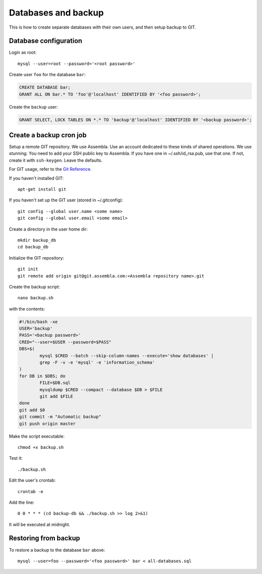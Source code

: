 Databases and backup
====================

This is how to create separate databases with their own users, and then setup backup to GIT.


Database configuration
----------------------

Login as root::

	mysql --user=root --password='<root password>'

Create user ``foo`` for the database ``bar``:

.. code-block:: sql

	CREATE DATABASE bar;
	GRANT ALL ON bar.* TO 'foo'@'localhost' IDENTIFIED BY '<foo password>';

Create the ``backup`` user:

.. code-block:: sql

	GRANT SELECT, LOCK TABLES ON *.* TO 'backup'@'localhost' IDENTIFIED BY '<backup password>';



Create a backup cron job
------------------------

Setup a remote GIT repository. We use Assembla. Use an account dedicated to 
these kinds of shared operations. We use *stunning*. You need to add your SSH 
public key to Assembla. If you have one in ~/.ssh/id_rsa.pub, use that one. 
If not, create it with ``ssh-keygen``. Leave the defaults.

For GIT usage, refer to the `Git Reference`__.

__ http://gitref.org/index.html

If you haven't installed GIT::

	apt-get install git
	
If you haven't set up the GIT user (stored in ~/.gitconfig)::

	git config --global user.name <some name>
	git config --global user.email <some email>

Create a directory in the user home dir::

	mkdir backup_db
	cd backup_db

Initialize the GIT repository::

	git init
	git remote add origin git@git.assembla.com:<Assembla repository name>.git
	
Create the backup script::

	nano backup.sh
	
with the contents:

.. code-block:: bash

	#!/bin/bash -xe
	USER='backup'
	PASS='<backup password>'
	CRED="--user=$USER --password=$PASS"
	DBS=$(
		mysql $CRED --batch --skip-column-names --execute='show databases' |
		grep -F -v -e 'mysql' -e 'information_schema'
	)
	for DB in $DBS; do
		FILE=$DB.sql
		mysqldump $CRED --compact --database $DB > $FILE
		git add $FILE
	done
	git add $0
	git commit -m "Automatic backup"
	git push origin master

Make the script executable::

	chmod +x backup.sh

Test it::

	./backup.sh
	
Edit the user's crontab::

	crontab -e

Add the line::

	0 0 * * * (cd backup-db && ./backup.sh >> log 2>&1)

It will be executed at midnight.


Restoring from backup
---------------------

To restore a backup to the database ``bar`` above::

	mysql --user=foo --password='<foo password>' bar < all-databases.sql
